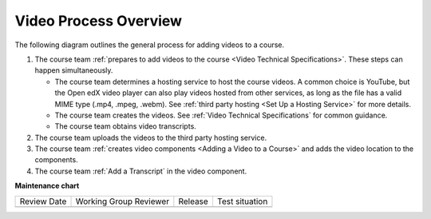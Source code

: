 .. _Video Process Overview:

####################################
Video Process Overview
####################################

.. tags:: educator, reference

The following diagram outlines the general process for adding videos to a course.

.. image:: /_images/educator_how_tos/EdgeAddVideoOverview.png
  :alt: The process for adding videos to a course, as outlined in the following
      numbered steps.

#. The course team :ref:`prepares to add videos to the course <Video Technical Specifications>`. These steps can happen simultaneously.

   * The course team determines a hosting service to host the course videos. A common choice is YouTube, but the Open edX video player can also play videos hosted from other services, as long as the file has a valid MIME type (.mp4, .mpeg, .webm). See :ref:`third party hosting <Set Up a Hosting Service>` for more details.

   * The course team creates the videos. See :ref:`Video Technical Specifications` for common guidance.

   * The course team obtains video transcripts.

#. The course team uploads the videos to the third party hosting service.

#. The course team :ref:`creates video components <Adding a Video to a Course>`
   and adds the video location to the components.

#. The course team :ref:`Add a Transcript` in
   the video component. 

.. seealso::

  :ref:`Guide to Course Video` (how-to)

  :ref:`Manage Video Components` (how-to)

  :ref:`Troubleshoot Videos` (reference)

  :ref:`Video Technical Specifications` (how-to)

  :ref:`Add an In Video Quiz` (how-to)

**Maintenance chart**

+--------------+-------------------------------+----------------+--------------------------------+
| Review Date  | Working Group Reviewer        |   Release      |Test situation                  |
+--------------+-------------------------------+----------------+--------------------------------+
|              |                               |                |                                |
+--------------+-------------------------------+----------------+--------------------------------+
